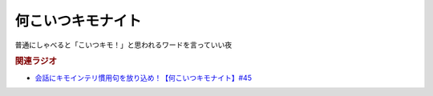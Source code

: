 何こいつキモナイト
============================
.. glossary::
  何こいつキモナイト : な

普通にしゃべると「こいつキモ！」と思われるワードを言っていい夜


.. rubric:: 関連ラジオ
* `会話にキモインテリ慣用句を放り込め！【何こいつキモナイト】#45`_

.. _会話にキモインテリ慣用句を放り込め！【何こいつキモナイト】#45: https://www.youtube.com/watch?v=o9xAhJ2ZbRQ

